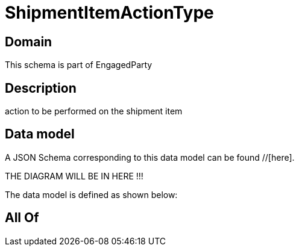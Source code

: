 = ShipmentItemActionType

[#domain]
== Domain

This schema is part of EngagedParty

[#description]
== Description
action to be performed on the shipment item


[#data_model]
== Data model

A JSON Schema corresponding to this data model can be found //[here].

THE DIAGRAM WILL BE IN HERE !!!


The data model is defined as shown below:


[#all_of]
== All Of

